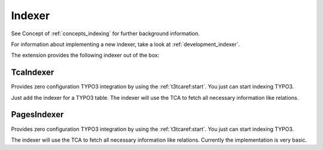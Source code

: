 .. _indexer:

Indexer
=======

See Concept of :ref:`concepts_indexing` for further background information.

For information about implementing a new indexer, take a look at :ref:`development_indexer`.

The extension provides the following indexer out of the box:

.. _TcaIndexer:

TcaIndexer
----------

Provides zero configuration TYPO3 integration by using the :ref:`t3tcaref:start`. You just can
start indexing TYPO3.

Just add the indexer for a TYPO3 table. The indexer will use the TCA to fetch all necessary
information like relations.

.. _PagesIndexer:

PagesIndexer
------------

Provides zero configuration TYPO3 integration by using the :ref:`t3tcaref:start`. You just can
start indexing TYPO3.

The indexer will use the TCA to fetch all necessary information like relations. Currently the
implementation is very basic.

